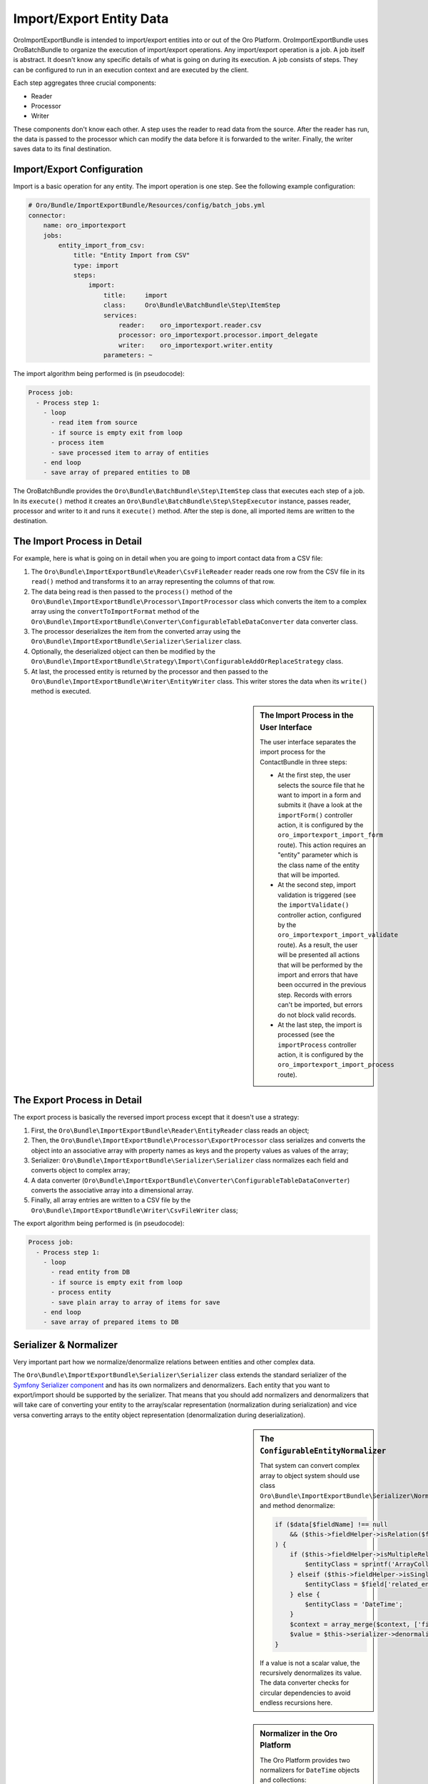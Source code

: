 Import/Export Entity Data
=========================

OroImportExportBundle is intended to import/export entities into or out of
the Oro Platform. OroImportExportBundle uses OroBatchBundle to organize the
execution of import/export operations. Any import/export operation is a job.
A job itself is abstract. It doesn't know any specific details of what is
going on during its execution. A job consists of steps. They can be configured
to run in an execution context and are executed by the client.

Each step aggregates three crucial components:

* Reader
* Processor
* Writer

These components don't know each other. A step uses the reader to read data
from the source. After the reader has run, the data is passed to the processor
which can modify the data before it is forwarded to the writer. Finally, the
writer saves data to its final destination.

.. seealso::

    You can have a look at the code in the OroCRM `ContactBundle`_ for a real
    world example. It extends base classes from the ImportExportBundle (see
    the classes in the `ImportExport namespace`_) to implement contact specific
    behavior. The configuration is located in the `Resources/config/importexport.yml`_
    file.

Import/Export Configuration
---------------------------

Import is a basic operation for any entity. The import operation is one step.
See the following example configuration:

.. code-block:: yaml

    # Oro/Bundle/ImportExportBundle/Resources/config/batch_jobs.yml
    connector:
        name: oro_importexport
        jobs:
            entity_import_from_csv:
                title: "Entity Import from CSV"
                type: import
                steps:
                    import:
                        title:     import
                        class:     Oro\Bundle\BatchBundle\Step\ItemStep
                        services:
                            reader:    oro_importexport.reader.csv
                            processor: oro_importexport.processor.import_delegate
                            writer:    oro_importexport.writer.entity
                        parameters: ~

The import algorithm being performed is (in pseudocode):

.. code-block:: text

    Process job:
      - Process step 1:
        - loop
          - read item from source
          - if source is empty exit from loop
          - process item
          - save processed item to array of entities
        - end loop
        - save array of prepared entities to DB

The OroBatchBundle provides the ``Oro\Bundle\BatchBundle\Step\ItemStep`` class
that executes each step of a job. In its ``execute()`` method it creates an
``Oro\Bundle\BatchBundle\Step\StepExecutor`` instance, passes reader, processor
and writer to it and runs it ``execute()`` method. After the step is done,
all imported items are written to the destination.

The Import Process in Detail
----------------------------

For example, here is what is going on in detail when you are going to import
contact data from a CSV file:

#. The ``Oro\Bundle\ImportExportBundle\Reader\CsvFileReader`` reader reads
   one row from the CSV file in its ``read()`` method and transforms it to
   an array representing the columns of that row.

#. The data being read is then passed to the ``process()`` method of the
   ``Oro\Bundle\ImportExportBundle\Processor\ImportProcessor`` class which
   converts the item to a complex array using the ``convertToImportFormat``
   method of the ``Oro\Bundle\ImportExportBundle\Converter\ConfigurableTableDataConverter``
   data converter class.

#. The processor deserializes the item from the converted array using the
   ``Oro\Bundle\ImportExportBundle\Serializer\Serializer`` class.

#. Optionally, the deserialized object can then be modified by the
   ``Oro\Bundle\ImportExportBundle\Strategy\Import\ConfigurableAddOrReplaceStrategy``
   class.

#. At last, the processed entity is returned by the processor and then passed
   to the ``Oro\Bundle\ImportExportBundle\Writer\EntityWriter`` class. This
   writer stores the data when its ``write()`` method is executed.

.. sidebar:: The Import Process in the User Interface

    The user interface separates the import process for the ContactBundle
    in three steps:

    * At the first step, the user selects the source file that he want to
      import in a form and submits it (have a look at the ``importForm()``
      controller action, it is configured by the ``oro_importexport_import_form``
      route). This action requires an "entity" parameter which is the class
      name of the entity that will be imported.

    * At the second step, import validation is triggered (see the ``importValidate()``
      controller action, configured by the ``oro_importexport_import_validate``
      route). As a result, the user will be presented all actions that will
      be performed by the import and errors that have been occurred in the
      previous step. Records with errors can't be imported, but errors do
      not block valid records.

    * At the last step, the import is processed (see the ``importProcess``
      controller action, it is configured by the ``oro_importexport_import_process``
      route).

The Export Process in Detail
----------------------------

The export process is basically the reversed import process except that it
doesn't use a strategy:

#. First, the ``Oro\Bundle\ImportExportBundle\Reader\EntityReader`` class reads
   an object;

#. Then, the ``Oro\Bundle\ImportExportBundle\Processor\ExportProcessor`` class
   serializes and converts the object into an associative array with property
   names as keys and the property values as values of the array;

#. Serializer:  ``Oro\Bundle\ImportExportBundle\Serializer\Serializer`` class
   normalizes each field and converts object to complex array;

#. A data converter (``Oro\Bundle\ImportExportBundle\Converter\ConfigurableTableDataConverter``)
   converts the associative array into a dimensional array.

#. Finally, all array entries are written to a CSV file by the
   ``Oro\Bundle\ImportExportBundle\Writer\CsvFileWriter`` class;

The export algorithm being performed is (in pseudocode):

.. code-block:: text

    Process job:
      - Process step 1:
        - loop
          - read entity from DB
          - if source is empty exit from loop
          - process entity
          - save plain array to array of items for save
        - end loop
        - save array of prepared items to DB

Serializer & Normalizer
-----------------------

Very important part how we normalize/denormalize relations between entities
and other complex data.

The ``Oro\Bundle\ImportExportBundle\Serializer\Serializer`` class extends
the standard serializer of the `Symfony Serializer component`_ and has its
own normalizers and denormalizers. Each entity that you want to export/import
should be supported by the serializer. That means that you should add normalizers
and denormalizers that will take care of converting your entity to the array/scalar
representation (normalization during serialization) and vice versa converting
arrays to the entity object representation (denormalization during deserialization).

.. sidebar:: The ``ConfigurableEntityNormalizer``

    That system can convert complex array to object system should use class
    ``Oro\Bundle\ImportExportBundle\Serializer\Normalizer\ConfigurableEntityNormalizer`` and method denormalize:

    .. code-block:: php

        if ($data[$fieldName] !== null
            && ($this->fieldHelper->isRelation($field) || $this->fieldHelper->isDateTimeField($field))
        ) {
            if ($this->fieldHelper->isMultipleRelation($field)) {
                $entityClass = sprintf('ArrayCollection<%s>', $field['related_entity_name']);
            } elseif ($this->fieldHelper->isSingleRelation($field)) {
                $entityClass = $field['related_entity_name'];
            } else {
                $entityClass = 'DateTime';
            }
            $context = array_merge($context, ['fieldName' => $fieldName]);
            $value = $this->serializer->denormalize($value, $entityClass, $format, $context);
        }

    If a value is not a scalar value, the recursively denormalizes its value.
    The data converter checks for circular dependencies to avoid endless recursions
    here.

.. sidebar:: Normalizer in the Oro Platform

    The Oro Platform provides two normalizers for ``DateTime`` objects and
    collections:

    * The `DateTimeNormalizer`_;
    * The `CollectionNormalizer`_.

The ``ConfigurableEntityNormalizer``
~~~~~~~~~~~~~~~~~~~~~~~~~~~~~~~~~~~~

The platform converts entities to complex arrays for which it uses ``normalize()``
from the ``Oro\Bundle\ImportExportBundle\Serializer\Normalizer\ConfigurableEntityNormalizer``
class. This method uses the field helper to process the fields:

* If the field is excluded by the configuration, then it is skipped during
  the normalization;

* If the field is an object, another entity or a collection, the ``normalize()``
  method for this type of object is called;

* If the field is a scalar value, the field is added with this value to the
  array of normalized values.

You can configure your fields in the UI under *System*/*Entities*/*Entity Management*.
Alternatively, you can describe the field configuration in your entity directly
using annotations::

     /**
      * @ConfigField(
      *      defaultValues={
      *          "importexport"={
      *              "order"=200,
      *              "short"=true
      *          }
      *      }
      */

You can use the following options:

+--------------+-------------------------------------------------------------------+
| Option       | Description                                                       |
+==============+===================================================================+
| ``identity`` | If ``true``, the field is part of the key used to identify        |
|              | an instance of the entity. It is required to configure the        |
|              | object identity to support imports.                               |
+--------------+-------------------------------------------------------------------+
| ``order``    | The position of the property in the export.                       |
+--------------+-------------------------------------------------------------------+
| ``excluded`` | The skip is field during export if ``excluded`` is ``true``.      |
+--------------+-------------------------------------------------------------------+
| ``short``    | If ``true``, the ``normalize()`` method returns only ``identity`` |
|              | fields of associated entities during exports. This option         |
|              | cannot be configured in the user interface, but can only be set   |
|              | using annotations.                                                |
+--------------+-------------------------------------------------------------------+

Importing one-to-many Relations
~~~~~~~~~~~~~~~~~~~~~~~~~~~~~~~

If you want to import one-to-many relations from a CSV file, you should use
the following field name rules for the header columns: "``RelationFieldName``
``NumberOfInstance`` ``FieldName``" where these strings have the following
meaning:

* RelationFieldName (``string``): entity relation name;

* NumberOfInstance (``integer``): for example ``1``;

* FieldName (``string``): The name of the referenced field name.

For example:

.. code-block:: text

    "Addresses 1 First name"

``FieldName`` may be a field label or a column name from a configuration field.
You can look it into UI System/Entities/Entity Management. You should import
all identity fields for the related entity.

Importing many-to-one Relations
~~~~~~~~~~~~~~~~~~~~~~~~~~~~~~~

If you want to import many-to-one relations, you should use the following
rule: "``RelationFieldName`` ``IdentityFieldName``" where these placeholders
have the following meaning:

* RelationFieldName (``string``): entity relation name;

* IdentityFieldName (``string``): identity field of the related entity. If
  the related entity has two or more identity fields, you should import all
  identity fields of the related entity.

For example:

.. code-block:: text

    "Owner Username"

Extension of Import/Export Contacts
-----------------------------------

Adding a new Provider to Support different Forms
~~~~~~~~~~~~~~~~~~~~~~~~~~~~~~~~~~~~~~~~~~~~~~~~

To write your own provider for import operations you should create a class
that extends the ``Oro\Bundle\ImportExportBundle\Reader\AbstractReader`` class.
To support custom export formats, you just need to create a new class that
implements the ``Akeneo\Bundle\BatchBundle\Item\ItemWriterInterface``. The
new classes must declared as services:

.. code-block:: yaml

    parameters:
        oro_importexport.reader.csv.class: Acme\DemoBundle\ImportExport\Reader\ExcelFileReader
        oro_importexport.writer.csv.class: Acme\DemoBundle\ImportExport\Writer\ExcelFileWriter

    services:
        oro_importexport.reader.csv:
            class: "%oro_importexport.reader.csv.class%"

        oro_importexport.writer.csv:
            class: "%oro_importexport.writer.csv.class%"

Changing the Strategy
~~~~~~~~~~~~~~~~~~~~~

The Oro Platform provides a basic "add or substitute" import strategy. The
basic process is implemented in the ``Oro\Bundle\ImportExportBundle\Strategy\Import\ConfigurableAddOrReplaceStrategy``
class. To create your own import strategy, you can extend this class and override
the following methods:

* ``public function process($entity)``
* ``protected function processEntity($entity, $isFullData = false, $isPersistNew = false)``
* ``protected function updateRelations($entity, array $fields)``
* ``protected function findExistingEntity($entity, array $fields)``

.. seealso::

    You can see an example of an adapted strategy in the `ContactAddOrReplaceStrategy`_
    from the OroCRM ContactBundle.

Adding a Strategy
~~~~~~~~~~~~~~~~~

You can add a new strategy you should create a new class, for example
``OroCRM\Bundle\ContactBundle\ImportExport\Strategy\ContactAddOrUpdateOrDeleteStrategy``, which uses interfaces:
``Oro\Bundle\ImportExportBundle\Strategy\StrategyInterface``, ``Oro\Bundle\ImportExportBundle\Context\ContextInterface``
and ``Oro\Bundle\ImportExportBundle\Processor\EntityNameAwareInterface``.

Strategy class is also responsible for data validation in the method ``validateAndUpdateContext($entity)`` when you import contacts.
Created class must declare as a service in the file ``OroCRM/Bundle/ContactBundle/Resources/config/importexport.yml``:

.. code-block:: yaml

    parameters:
        orocrm_contact.importexport.strategy.contact.class: OroCRM\Bundle\ContactBundle\ImportExport\Strategy\ContactAddOrUpadteOrDeleteStrategy

    services:

        orocrm_contact.importexport.strategy.contact.add_or_replace:
            class: %orocrm_contact.importexport.strategy.contact.class%
            parent: oro_importexport.strategy.configurable_add_or_replace
            calls:
                - [SetRegistry, [@doctrine]]

For more information about OroImportExportBundle you can view
`documentation <https://github.com/orocrm/platform/blob/master/src/Oro/Bundle/ImportExportBundle/Resources/doc/index.md>`_.

.. _`ContactBundle`: https://github.com/orocrm/crm/tree/master/src/OroCRM/Bundle/ContactBundle
.. _`ImportExport namespace`: https://github.com/orocrm/crm/tree/master/src/OroCRM/Bundle/ContactBundle/ImportExport
.. _`Resources/config/importexport.yml`: https://github.com/orocrm/crm/blob/master/src/OroCRM/Bundle/ContactBundle/Resources/config/importexport.yml
.. _`Symfony Serializer component`: http://symfony.com/doc/current/components/serializer.html
.. _`DateTimeNormalizer`: https://github.com/orocrm/platform/blob/master/src/Oro/Bundle/ImportExportBundle/Serializer/Normalizer/DateTimeNormalizer.php
.. _`CollectionNormalizer`: https://github.com/orocrm/platform/blob/master/src/Oro/Bundle/ImportExportBundle/Serializer/Normalizer/CollectionNormalizer.php
.. _`ContactAddOrReplaceStrategy`: https://github.com/orocrm/crm/blob/master/src/OroCRM/Bundle/ContactBundle/ImportExport/Strategy/ContactAddOrReplaceStrategy.php
